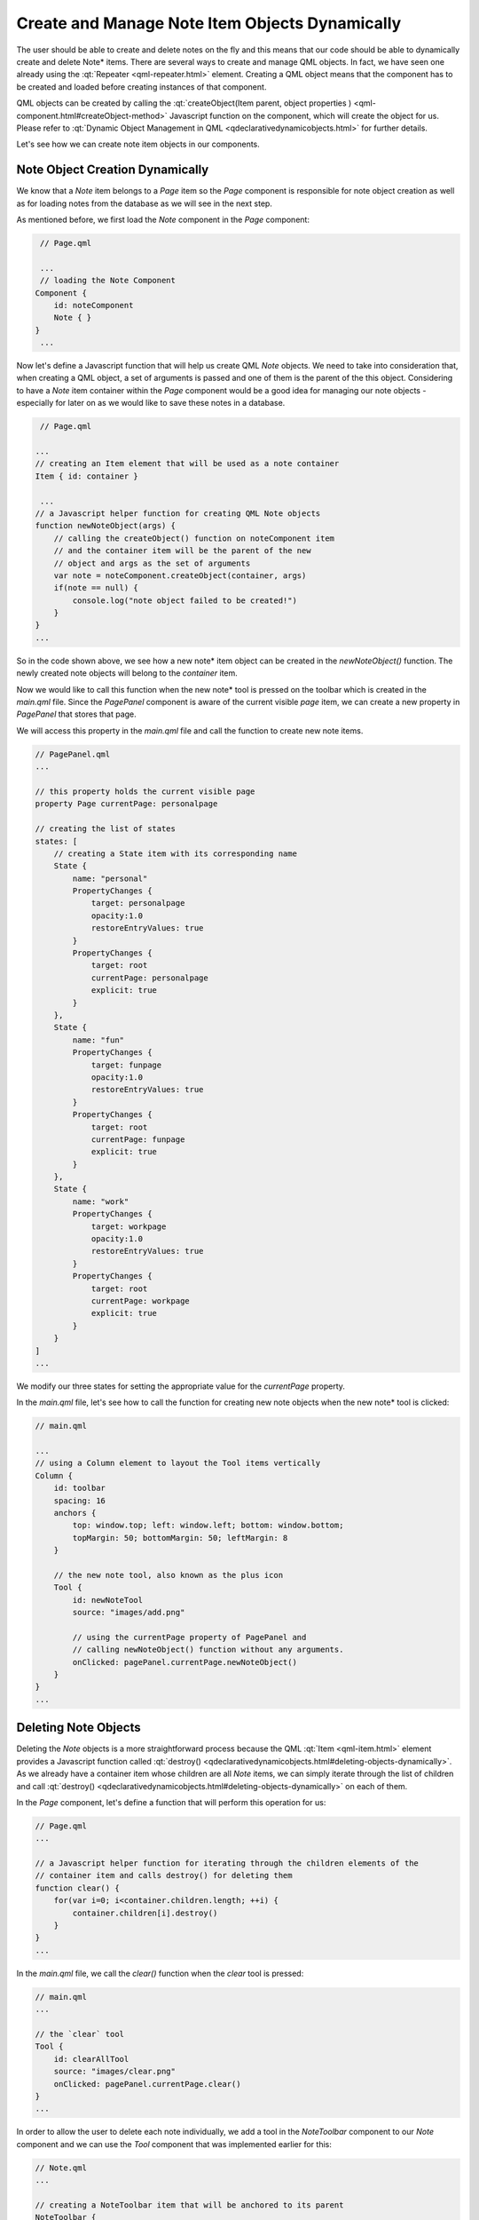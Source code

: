 ..
    ---------------------------------------------------------------------------
    Copyright (C) 2012 Digia Plc and/or its subsidiary(-ies).
    All rights reserved.
    This work, unless otherwise expressly stated, is licensed under a
    Creative Commons Attribution-ShareAlike 2.5.
    The full license document is available from
    http://creativecommons.org/licenses/by-sa/2.5/legalcode .
    ---------------------------------------------------------------------------

Create and Manage Note Item Objects Dynamically
===============================================

The user should be able to create and delete notes on the fly and this means that our code should be able to dynamically create and delete     Note* items. There are several ways to create and manage QML objects. In fact, we have seen one already using the :qt:`Repeater <qml-repeater.html>` element. Creating a QML object means that the component has to be created and loaded before creating instances of that component.

QML objects can be created by calling the :qt:`createObject(Item parent, object properties ) <qml-component.html#createObject-method>` Javascript function on the component, which will create the object for us. Please refer to :qt:`Dynamic Object Management in QML <qdeclarativedynamicobjects.html>` for further details.

Let's see how we can create note item objects in our components.


Note Object Creation Dynamically
--------------------------------

We know that a `Note` item belongs to a `Page` item so the `Page` component is responsible for note object creation as well as for loading notes from the database as we will see in the next step.

As mentioned before, we first load the `Note` component in the `Page` component:

.. code-block:: js

     // Page.qml

     ...
     // loading the Note Component
    Component {
        id: noteComponent
        Note { }
    }
     ...

Now let's define a Javascript function that will help us create QML `Note` objects. We need to take into consideration that, when creating a QML object, a set of arguments is passed and one of them is the parent of the this object. Considering to have a `Note` item container within the `Page` component would be a good idea for managing our note objects - especially for later on as we would like to save these notes in a database.

.. code-block:: js

     // Page.qml

    ...
    // creating an Item element that will be used as a note container
    Item { id: container }

     ...
    // a Javascript helper function for creating QML Note objects
    function newNoteObject(args) {
        // calling the createObject() function on noteComponent item
        // and the container item will be the parent of the new
        // object and args as the set of arguments
        var note = noteComponent.createObject(container, args)
        if(note == null) {
            console.log("note object failed to be created!")
        }
    }
    ...

So in the code shown above, we see how a new     note* item object can be created in the *newNoteObject()* function. The newly created note objects will belong to the *container* item.

Now we would like to call this function when the     new note* tool is pressed on the toolbar which is created in the `main.qml` file. Since the `PagePanel` component is aware of the current visible *page* item, we can create a new property in `PagePanel` that stores that page.

We will access this property in the `main.qml` file and call the function to create new note items.

.. code-block:: js

    // PagePanel.qml
    ...

    // this property holds the current visible page
    property Page currentPage: personalpage

    // creating the list of states
    states: [
        // creating a State item with its corresponding name
        State {
            name: "personal"
            PropertyChanges {
                target: personalpage
                opacity:1.0
                restoreEntryValues: true
            }
            PropertyChanges {
                target: root
                currentPage: personalpage
                explicit: true
            }
        },
        State {
            name: "fun"
            PropertyChanges {
                target: funpage
                opacity:1.0
                restoreEntryValues: true
            }
            PropertyChanges {
                target: root
                currentPage: funpage
                explicit: true
            }
        },
        State {
            name: "work"
            PropertyChanges {
                target: workpage
                opacity:1.0
                restoreEntryValues: true
            }
            PropertyChanges {
                target: root
                currentPage: workpage
                explicit: true
            }
        }
    ]
    ...

We modify our three states for setting the appropriate value for the `currentPage` property.

In the `main.qml` file, let's see how to call the function for creating new note objects when the     new note* tool is clicked:

.. code-block:: js

    // main.qml

    ...
    // using a Column element to layout the Tool items vertically
    Column {
        id: toolbar
        spacing: 16
        anchors {
            top: window.top; left: window.left; bottom: window.bottom;
            topMargin: 50; bottomMargin: 50; leftMargin: 8
        }

        // the new note tool, also known as the plus icon
        Tool {
            id: newNoteTool
            source: "images/add.png"

            // using the currentPage property of PagePanel and
            // calling newNoteObject() function without any arguments.
            onClicked: pagePanel.currentPage.newNoteObject()
        }
    }
    ...


Deleting Note Objects
---------------------

Deleting the `Note` objects is a more straightforward process because the QML :qt:`Item <qml-item.html>` element provides a Javascript function called :qt:`destroy() <qdeclarativedynamicobjects.html#deleting-objects-dynamically>`. As we already have a container item whose children are all `Note` items, we can simply iterate through the list of children and call :qt:`destroy() <qdeclarativedynamicobjects.html#deleting-objects-dynamically>`  on each of them.

In the `Page` component, let's define a function that will perform this operation for us:

.. code-block:: js

    // Page.qml
    ...

    // a Javascript helper function for iterating through the children elements of the
    // container item and calls destroy() for deleting them
    function clear() {
        for(var i=0; i<container.children.length; ++i) {
            container.children[i].destroy()
        }
    }
    ...

In the `main.qml` file, we call the `clear()` function when the `clear` tool is pressed:

.. code-block:: js

    // main.qml
    ...

    // the `clear` tool
    Tool {
        id: clearAllTool
        source: "images/clear.png"
        onClicked: pagePanel.currentPage.clear()
    }
    ...

In order to allow the user to delete each note individually, we add a tool in the `NoteToolbar` component to our `Note` component and we can use the `Tool` component that was implemented earlier for this:

.. code-block:: js

    // Note.qml
    ...

    // creating a NoteToolbar item that will be anchored to its parent
    NoteToolbar {
        id: toolbar
        height: 40
        anchors { top: root.top; left: root.left; right: root.right }
        // using the drag property alias to set the drag.target
        // to our Note item.
        drag.target: root

        // creating the `delete` tool for deleting the note item
        Tool {
            id: deleteItem
            source: "images/delete.png"
            onClicked: root.destroy()
        }
    }
    ...

.. rubric:: What's Next?

Next there will a detailed step on how store the note items in a database locally.
